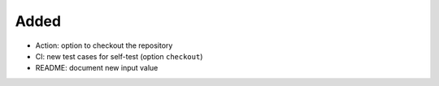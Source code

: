 .. A new scriv changelog fragment.
..
.. Uncomment the header that is right (remove the leading dots).
..
Added
.....

- Action:  option to checkout the repository

- CI:  new test cases for self-test (option ``checkout``)

- README:  document new input value

.. Changed
.. .......
..
.. - A bullet item for the Changed category.
..
.. Deprecated
.. ..........
..
.. - A bullet item for the Deprecated category.
..
.. Fixed
.. .....
..
.. - A bullet item for the Fixed category.
..
.. Removed
.. .......
..
.. - A bullet item for the Removed category.
..
.. Security
.. ........
..
.. - A bullet item for the Security category.
..
